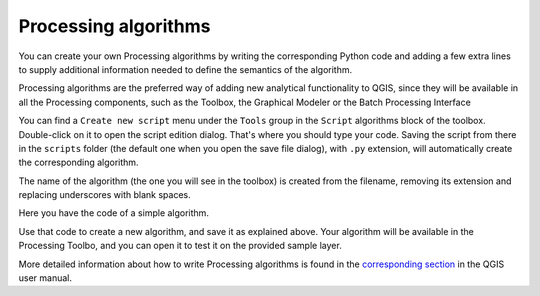Processing algorithms
=======================

You can create your own Processing algorithms by writing the corresponding Python code and
adding a few extra lines to supply additional information needed to define the
semantics of the algorithm.

Processing algorithms are the preferred way of adding new analytical functionality to QGIS, since they will be available in all the Processing components, such as the Toolbox, the Graphical Modeler or the Batch Processing Interface


You can find a ``Create new script`` menu under the ``Tools``
group in the ``Script`` algorithms block of the toolbox. Double-click on
it to open the script edition dialog. That's where you should type your code.
Saving the script from there in the ``scripts`` folder (the default one when
you open the save file dialog), with ``.py`` extension, will automatically
create the corresponding algorithm.

The name of the algorithm (the one you will see in the toolbox) is created from
the filename, removing its extension and replacing underscores with blank spaces.

Here you have the code of a simple algorithm.



Use that code to create a new algorithm, and save it as explained above. Your algorithm will be available in the Processing Toolbo, and you can open it to test it on the provided sample layer.

More detailed information about how to write Processing algorithms is found in the `corresponding section <https://docs.qgis.org/2.18/en/docs/user_manual/processing/scripts.html>`_ in the QGIS user manual.
